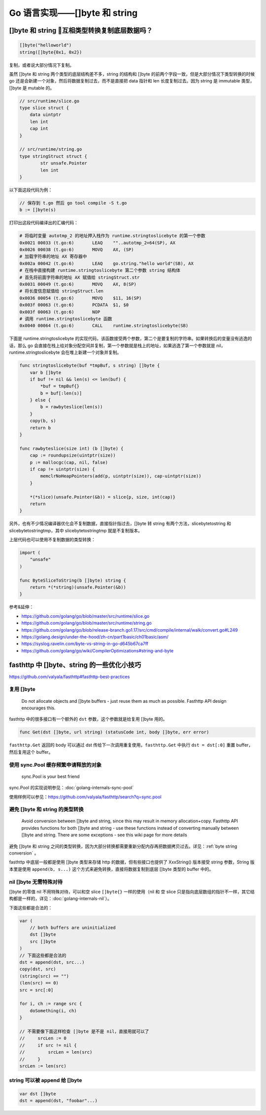 Go 语言实现——[]byte 和 string
======================================

.. _byte string conversion:

[]byte 和 string 互相类型转换复制底层数据吗？
------------------------------------------------

.. code-block:: go

    []byte("helloworld")
    string([]byte{0x1, 0x2})

复制，或者说大部分情况下复制。

虽然 []byte 和 string 两个类型的底层结构差不多，string 的结构和 []byte 的前两个字段一致，但是大部分情况下类型转换的时候 go 还是会新建一个对象，然后将数据复制过去，而不是直接把 data 指针和 len 长度复制过去。因为 string 是 immutable 类型，[]byte 是 mutable 的。

.. code-block:: go

    // src/runtime/slice.go
    type slice struct {
        data uintptr
        len int
        cap int
    }

    // src/runtime/string.go
    type stringStruct struct {
	    str unsafe.Pointer
	    len int
    }

以下面这段代码为例：

.. code-block:: go

    // 保存到 t.go 然后 go tool compile -S t.go
    b := []byte(s)

打印出这段代码编译出的汇编代码：

.. code-block:: bash

    # 将临时变量 autotmp_2 的地址押入栈作为 runtime.stringtoslicebyte 的第一个参数
    0x0021 00033 (t.go:6)	LEAQ	""..autotmp_2+64(SP), AX
    0x0026 00038 (t.go:6)	MOVQ	AX, (SP)
    # 加载字符串的地址 AX 寄存器中
    0x002a 00042 (t.go:6)	LEAQ	go.string."hello world"(SB), AX
    # 在栈中直接构建 runtime.stringtoslicebyte 第二个参数 string 结构体
    # 首先将前面字符串的地址 AX 赋值给 stringStruct.str
    0x0031 00049 (t.go:6)	MOVQ	AX, 8(SP)
    # 将长度信息赋值给 stringStruct.len
    0x0036 00054 (t.go:6)	MOVQ	$11, 16(SP)
    0x003f 00063 (t.go:6)	PCDATA	$1, $0
    0x003f 00063 (t.go:6)	NOP
    # 调用 runtime.stringtoslicebyte 函数
    0x0040 00064 (t.go:6)	CALL	runtime.stringtoslicebyte(SB)

下面是 runtime.stringtoslicebyte 的实现代码，该函数接受两个参数，第二个是要复制的字符串。如果转换后的变量没有逃逸的话，那么 go 会直接在栈上给对象分配空间并复制，第一个参数就是栈上的地址，如果逃逸了第一个参数就是 nil，runtime.stringtoslicebyte 会在堆上新建一个对象并复制。

.. code-block:: go

    func stringtoslicebyte(buf *tmpBuf, s string) []byte {
        var b []byte
        if buf != nil && len(s) <= len(buf) {
            *buf = tmpBuf{}
            b = buf[:len(s)]
        } else {
            b = rawbyteslice(len(s))
        }
        copy(b, s)
        return b
    }

    func rawbyteslice(size int) (b []byte) {
        cap := roundupsize(uintptr(size))
        p := mallocgc(cap, nil, false)
        if cap != uintptr(size) {
            memclrNoHeapPointers(add(p, uintptr(size)), cap-uintptr(size))
        }

        *(*slice)(unsafe.Pointer(&b)) = slice{p, size, int(cap)}
        return
    }

另外，也有不少情况编译器优化会不复制数据，直接指针指过去，[]byte 转 string 有两个方法，slicebytetostring 和 slicebytetostringtmp，其中 slicebytetostringtmp 就是不复制版本。

上层代码也可以使用不复制数据的类型转换：

.. code-block:: go

    import (
        "unsafe"
    )

    func ByteSliceToString(b []byte) string {
        return *(*string)(unsafe.Pointer(&b))
    }

参考&延伸：

- https://github.com/golang/go/blob/master/src/runtime/slice.go
- https://github.com/golang/go/blob/master/src/runtime/string.go
- https://github.com/golang/go/blob/release-branch.go1.17/src/cmd/compile/internal/walk/convert.go#L249
- https://golang.design/under-the-hood/zh-cn/part1basic/ch01basic/asm/
- https://syslog.ravelin.com/byte-vs-string-in-go-d645b67ca7ff
- https://github.com/golang/go/wiki/CompilerOptimizations#string-and-byte


fasthttp 中 []byte、string 的一些优化小技巧
---------------------------------------------

https://github.com/valyala/fasthttp#fasthttp-best-practices

复用 []byte
``````````````````

    Do not allocate objects and []byte buffers - just reuse them as much as possible. Fasthttp API design encourages this.

fasthttp 中的很多接口有一个额外的 ``dst`` 参数，这个参数就是给复用 []byte 用的。

.. code-block:: go

    func Get(dst []byte, url string) (statusCode int, body []byte, err error)

``fasthttp.Get`` 返回的 body 可以通过 dst 传给下一次调用重复使用，``fasthttp.Get`` 中执行 ``dst = dst[:0]`` 重置 buffer，然后复用这个 buffer。


使用 sync.Pool 缓存频繁申请释放的对象
``````````````````````````````````````

    sync.Pool is your best friend

sync.Pool 的实现说明参见：:doc:`golang-internals-sync-pool`

使用样例可以参见：https://github.com/valyala/fasthttp/search?q=sync.pool

避免 []byte 和 string 的类型转换
````````````````````````````````````

    Avoid conversion between []byte and string, since this may result in memory allocation+copy. Fasthttp API provides functions for both []byte and string - use these functions instead of converting manually between []byte and string. There are some exceptions - see this wiki page for more details

避免 []byte 和 string 之间的类型转换，因为大部分转换都需要重新分配内存再把数据拷贝过去。详见：:ref:`byte string conversion` 。

fasthttp 中底层一般都是使用 []byte 类型来存储 http 的数据，但有些接口也提供了 XxxString() 版本接受 string 参数，String 版本里是使用 ``append(b, s...)`` 这个方式来避免转换，直接将数据复制到底层 []byte 类型的 buffer 中的。

nil []byte 无需特殊对待
``````````````````````````````

[]byte 的零值 nil 不用特殊对待，可以和空 slice ``[]byte{}`` 一样的使用（nil 和 空 slice 只是指向底层数组的指针不一样，其它结构都是一样的，详见：:doc:`golang-internals-nil`）。

下面这些都是合法的：

.. code-block:: go

    var (
        // both buffers are uninitialized
        dst []byte
        src []byte
    )
    // 下面这些都是合法的
    dst = append(dst, src...)
    copy(dst, src)
    (string(src) == "")
    (len(src) == 0)
    src = src[:0]

    for i, ch := range src {
        doSomething(i, ch)
    }

    // 不需要像下面这样检查 []byte 是不是 nil，直接用就可以了
    //     srcLen := 0
    //     if src != nil {
    //         srcLen = len(src)
    //     }
    srcLen := len(src)

string 可以被 append 给 []byte
```````````````````````````````````````

.. code-block:: go

    var dst []byte
    dst = append(dst, "foobar"...)
